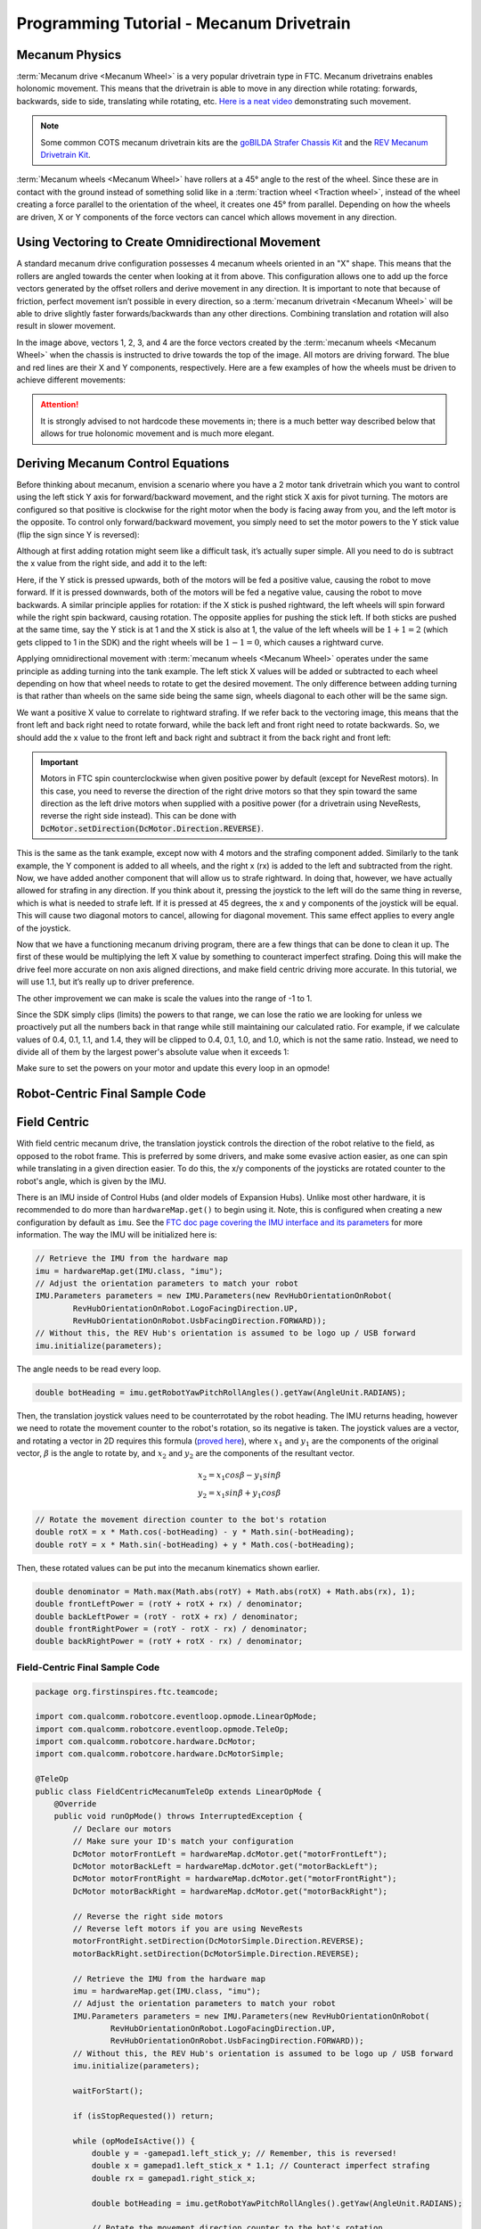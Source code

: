 Programming Tutorial - Mecanum Drivetrain
=========================================

Mecanum Physics
---------------

:term:`Mecanum drive <Mecanum Wheel>` is a very popular drivetrain type in FTC. Mecanum drivetrains enables holonomic movement. This means that the drivetrain is able to move in any direction while rotating: forwards, backwards, side to side, translating while rotating, etc. `Here is a neat video <https://www.youtube.com/watch?v=pP8ajNMx84k>`_ demonstrating such movement.

.. note:: Some common COTS mecanum drivetrain kits are the `goBILDA Strafer Chassis Kit <https://www.gobilda.com/strafer-chassis-kit-v5/>`_ and the `REV Mecanum Drivetrain Kit <https://www.revrobotics.com/rev-45-2470/>`_.

:term:`Mecanum wheels <Mecanum Wheel>` have rollers at a 45° angle to the rest of the wheel. Since these are in contact with the ground instead of something solid like in a :term:`traction wheel <Traction wheel>`, instead of the wheel creating a force parallel to the orientation of the wheel, it creates one 45° from parallel. Depending on how the wheels are driven, X or Y components of the force vectors can cancel which allows movement in any direction.

.. image:: images/mecanum-drive/mecanum-worms-eye-view.png
   :alt: Force diagram of a single mecanum wheel

Using Vectoring to Create Omnidirectional Movement
--------------------------------------------------

A standard mecanum drive configuration possesses 4 mecanum wheels oriented in an "X" shape. This means that the rollers are angled towards the center when looking at it from above. This configuration allows one to add up the force vectors generated by the offset rollers and derive movement in any direction. It is important to note that because of friction, perfect movement isn’t possible in every direction, so a :term:`mecanum drivetrain <Mecanum Wheel>` will be able to drive slightly faster forwards/backwards than any other directions. Combining translation and rotation will also result in slower movement.

.. image:: images/mecanum-drive/mecanum-drive-force-diagram.png
   :alt: Force diagram of a complete mecanum drive

In the image above, vectors 1, 2, 3, and 4 are the force vectors created by the :term:`mecanum wheels <Mecanum Wheel>` when the chassis is instructed to drive towards the top of the image. All motors are driving forward. The blue and red lines are their X and Y components, respectively. Here are a few examples of how the wheels must be driven to achieve different movements:

.. image:: images/mecanum-drive/mecanum-drive-directions.png
   :alt: Examples of ways to move the wheels on mecanum drive to move the robot in different directions
   :width: 45em

.. attention:: It is strongly advised to not hardcode these movements in; there is a much better way described below that allows for true holonomic movement and is much more elegant.

Deriving Mecanum Control Equations
----------------------------------

Before thinking about mecanum, envision a scenario where you have a 2 motor tank drivetrain which you want to control using the left stick Y axis for forward/backward movement, and the right stick X axis for pivot turning. The motors are configured so that positive is clockwise for the right motor when the body is facing away from you, and the left motor is the opposite. To control only forward/backward movement, you simply need to set the motor powers to the Y stick value (flip the sign since Y is reversed):


.. tab-set::

   .. tab-item:: Java
      :sync: java

      .. code-block::

         double y = -gamepad1.left_stick_y; // Remember, this is reversed!

         leftMotor.setPower(y);
         rightMotor.setPower(y);


   .. tab-item:: Blocks
      :sync: blocks

      .. image:: images/mecanum-drive/mecanum-drive-blocks-sample-1.png
         :width: 45em

Although at first adding rotation might seem like a difficult task, it’s actually super simple. All you need to do is subtract the x value from the right side, and add it to the left:

.. tab-set::

   .. tab-item:: Java
      :sync: java

      .. code-block::

         double y = -gamepad1.left_stick_y; // Remember, this is reversed!
         double x = gamepad1.right_stick_x;

         leftMotor.setPower(y + x);
         rightMotor.setPower(y - x);

   .. tab-item:: Blocks
      :sync: blocks

      .. image:: images/mecanum-drive/mecanum-drive-blocks-sample-2.png
         :width: 45em


Here, if the Y stick is pressed upwards, both of the motors will be fed a positive value, causing the robot to move forward. If it is pressed downwards, both of the motors will be fed a negative value, causing the robot to move backwards. A similar principle applies for rotation: if the X stick is pushed rightward, the left wheels will spin forward while the right spin backward, causing rotation. The opposite applies for pushing the stick left. If both sticks are pushed at the same time, say the Y stick is at 1 and the X stick is also at 1, the value of the left wheels will be :math:`1+1=2` (which gets clipped to 1 in the SDK) and the right wheels will be :math:`1-1=0`, which causes a rightward curve.

Applying omnidirectional movement with :term:`mecanum wheels <Mecanum Wheel>` operates under the same principle as adding turning into the tank example. The left stick X values will be added or subtracted to each wheel depending on how that wheel needs to rotate to get the desired movement. The only difference between adding turning is that rather than wheels on the same side being the same sign, wheels diagonal to each other will be the same sign.

We want a positive X value to correlate to rightward strafing. If we refer back to the vectoring image, this means that the front left and back right need to rotate forward, while the back left and front right need to rotate backwards. So, we should add the x value to the front left and back right and subtract it from the back right and front left:

.. tab-set::

   .. tab-item:: Java
      :sync: java

      .. code-block::

         double y = -gamepad1.left_stick_y; // Remember, this is reversed!
         double x = gamepad1.left_stick_x;
         double rx = gamepad1.right_stick_x;

         frontLeftMotor.setPower(y + x + rx);
         backLeftMotor.setPower(y - x + rx);
         frontRightMotor.setPower(y - x - rx);
         backRightMotor.setPower(y + x - rx);

   .. tab-item:: Blocks
      :sync: blocks

      .. image:: images/mecanum-drive/mecanum-drive-blocks-sample-3.png
         :width: 45em

.. important:: Motors in FTC spin counterclockwise when given positive power by default (except for NeveRest motors). In this case, you need to reverse the direction of the right drive motors so that they spin toward the same direction as the left drive motors when supplied with a positive power (for a drivetrain using NeveRests, reverse the right side instead). This can be done with :code:`DcMotor.setDirection(DcMotor.Direction.REVERSE)`.

This is the same as the tank example, except now with 4 motors and the strafing component added. Similarly to the tank example, the Y component is added to all wheels, and the right x (rx) is added to the left and subtracted from the right. Now, we have added another component that will allow us to strafe rightward. In doing that, however, we have actually allowed for strafing in any direction. If you think about it, pressing the joystick to the left will do the same thing in reverse, which is what is needed to strafe left. If it is pressed at 45 degrees, the x and y components of the joystick will be equal. This will cause two diagonal motors to cancel, allowing for diagonal movement. This same effect applies to every angle of the joystick.

Now that we have a functioning mecanum driving program, there are a few things that can be done to clean it up. The first of these would be multiplying the left X value by something to counteract imperfect strafing. Doing this will make the drive feel more accurate on non axis aligned directions, and make field centric driving more accurate. In this tutorial, we will use 1.1, but it’s really up to driver preference.

.. tab-set::

   .. tab-item:: Java
      :sync: java

      .. code-block::

         double y = -gamepad1.left_stick_y; // Remember, this is reversed!
         double x = gamepad1.left_stick_x * 1.1; // Counteract imperfect strafing
         double rx = gamepad1.right_stick_x;

   .. tab-item:: Blocks
      :sync: blocks

      .. image:: images/mecanum-drive/mecanum-drive-blocks-sample-4.png
         :width: 45em

The other improvement we can make is scale the values into the range of -1 to 1.

Since the SDK simply clips (limits) the powers to that range, we can lose the ratio we are looking for unless we proactively put all the numbers back in that range while still maintaining our calculated ratio. For example, if we calculate values of 0.4, 0.1, 1.1, and 1.4, they will be clipped to 0.4, 0.1, 1.0, and 1.0, which is not the same ratio. Instead, we need to divide all of them by the largest power's absolute value when it exceeds 1:

.. tab-set::

   .. tab-item:: Java
      :sync: java

      .. code-block::

         // Denominator is the largest motor power (absolute value) or 1
         // This ensures all the powers maintain the same ratio, but only when
         // at least one is out of the range [-1, 1]
         double denominator = Math.max(Math.abs(y) + Math.abs(x) + Math.abs(rx), 1);
         double frontLeftPower = (y + x + rx) / denominator;
         double backLeftPower = (y - x + rx) / denominator;
         double frontRightPower = (y - x - rx) / denominator;
         double backRightPower = (y + x - rx) / denominator;

   .. tab-item:: Blocks
      :sync: blocks

      .. image:: images/mecanum-drive/mecanum-drive-blocks-sample-5.png
         :width: 45em


Make sure to set the powers on your motor and update this every loop in an opmode!

Robot-Centric Final Sample Code
-------------------------------


.. tab-set::

   .. tab-item:: Java
      :sync: java

      .. code-block::


         package org.firstinspires.ftc.teamcode;

         import com.qualcomm.robotcore.eventloop.opmode.LinearOpMode;
         import com.qualcomm.robotcore.eventloop.opmode.TeleOp;
         import com.qualcomm.robotcore.hardware.DcMotor;
         import com.qualcomm.robotcore.hardware.DcMotorSimple;

         @TeleOp
         public class MecanumTeleOp extends LinearOpMode {
             @Override
             public void runOpMode() throws InterruptedException {
                 // Declare our motors
                 // Make sure your ID's match your configuration
                 DcMotor motorFrontLeft = hardwareMap.dcMotor.get("motorFrontLeft");
                 DcMotor motorBackLeft = hardwareMap.dcMotor.get("motorBackLeft");
                 DcMotor motorFrontRight = hardwareMap.dcMotor.get("motorFrontRight");
                 DcMotor motorBackRight = hardwareMap.dcMotor.get("motorBackRight");

                 // Reverse the right side motors
                 // Reverse left motors if you are using NeveRests
                 motorFrontRight.setDirection(DcMotorSimple.Direction.REVERSE);
                 motorBackRight.setDirection(DcMotorSimple.Direction.REVERSE);

                 waitForStart();

                 if (isStopRequested()) return;

                 while (opModeIsActive()) {
                     double y = -gamepad1.left_stick_y; // Remember, this is reversed!
                     double x = gamepad1.left_stick_x * 1.1; // Counteract imperfect strafing
                     double rx = gamepad1.right_stick_x;

                     // Denominator is the largest motor power (absolute value) or 1
                     // This ensures all the powers maintain the same ratio, but only when
                     // at least one is out of the range [-1, 1]
                     double denominator = Math.max(Math.abs(y) + Math.abs(x) + Math.abs(rx), 1);
                     double frontLeftPower = (y + x + rx) / denominator;
                     double backLeftPower = (y - x + rx) / denominator;
                     double frontRightPower = (y - x - rx) / denominator;
                     double backRightPower = (y + x - rx) / denominator;

                     motorFrontLeft.setPower(frontLeftPower);
                     motorBackLeft.setPower(backLeftPower);
                     motorFrontRight.setPower(frontRightPower);
                     motorBackRight.setPower(backRightPower);
                 }
             }
         }
   .. tab-item:: Blocks
      :sync: blocks

      :download:`Blocks file download <mecanum-drive-sample.blk>`

      .. image:: images/mecanum-drive/mecanum-drive-blocks-sample-complete.png
         :width: 45em

Field Centric
-------------

With field centric mecanum drive, the translation joystick controls the direction of the robot relative to the field, as opposed to the robot frame. This is preferred by some drivers, and make some evasive action easier, as one can spin while translating in a given direction easier. To do this, the x/y components of the joysticks are rotated counter to the robot's angle, which is given by the IMU.

There is an IMU inside of Control Hubs (and older models of Expansion Hubs). Unlike most other hardware, it is recommended to do more than ``hardwareMap.get()`` to begin using it. Note, this is configured when creating a new configuration by default as ``imu``. See the `FTC doc page covering the IMU interface and its parameters <https://ftc-docs.firstinspires.org/programming_resources/imu/imu.html>`_ for more information. The way the IMU will be initialized here is:

.. code-block::

   // Retrieve the IMU from the hardware map
   imu = hardwareMap.get(IMU.class, "imu");
   // Adjust the orientation parameters to match your robot
   IMU.Parameters parameters = new IMU.Parameters(new RevHubOrientationOnRobot(
           RevHubOrientationOnRobot.LogoFacingDirection.UP,
           RevHubOrientationOnRobot.UsbFacingDirection.FORWARD));
   // Without this, the REV Hub's orientation is assumed to be logo up / USB forward
   imu.initialize(parameters);

The angle needs to be read every loop.

.. code-block::

   double botHeading = imu.getRobotYawPitchRollAngles().getYaw(AngleUnit.RADIANS);

Then, the translation joystick values need to be counterrotated by the robot heading. The IMU returns heading, however we need to rotate the movement counter to the robot's rotation, so its negative is taken. The joystick values are a vector, and rotating a vector in 2D requires this formula (`proved here <https://matthew-brett.github.io/teaching/rotation_2d.html>`_), where :math:`x_1` and :math:`y_1` are the components of the original vector, :math:`\beta` is the angle to rotate by, and :math:`x_2` and :math:`y_2` are the components of the resultant vector.

.. math::

   x_2=x_1cos \beta - y_1sin \beta \\
   y_2=x_1sin \beta + y_1cos \beta

.. code-block::

   // Rotate the movement direction counter to the bot's rotation
   double rotX = x * Math.cos(-botHeading) - y * Math.sin(-botHeading);
   double rotY = x * Math.sin(-botHeading) + y * Math.cos(-botHeading);

Then, these rotated values can be put into the mecanum kinematics shown earlier.

.. code-block::

   double denominator = Math.max(Math.abs(rotY) + Math.abs(rotX) + Math.abs(rx), 1);
   double frontLeftPower = (rotY + rotX + rx) / denominator;
   double backLeftPower = (rotY - rotX + rx) / denominator;
   double frontRightPower = (rotY - rotX - rx) / denominator;
   double backRightPower = (rotY + rotX - rx) / denominator;

Field-Centric Final Sample Code
^^^^^^^^^^^^^^^^^^^^^^^^^^^^^^^

.. code-block::

   package org.firstinspires.ftc.teamcode;

   import com.qualcomm.robotcore.eventloop.opmode.LinearOpMode;
   import com.qualcomm.robotcore.eventloop.opmode.TeleOp;
   import com.qualcomm.robotcore.hardware.DcMotor;
   import com.qualcomm.robotcore.hardware.DcMotorSimple;

   @TeleOp
   public class FieldCentricMecanumTeleOp extends LinearOpMode {
       @Override
       public void runOpMode() throws InterruptedException {
           // Declare our motors
           // Make sure your ID's match your configuration
           DcMotor motorFrontLeft = hardwareMap.dcMotor.get("motorFrontLeft");
           DcMotor motorBackLeft = hardwareMap.dcMotor.get("motorBackLeft");
           DcMotor motorFrontRight = hardwareMap.dcMotor.get("motorFrontRight");
           DcMotor motorBackRight = hardwareMap.dcMotor.get("motorBackRight");

           // Reverse the right side motors
           // Reverse left motors if you are using NeveRests
           motorFrontRight.setDirection(DcMotorSimple.Direction.REVERSE);
           motorBackRight.setDirection(DcMotorSimple.Direction.REVERSE);

           // Retrieve the IMU from the hardware map
           imu = hardwareMap.get(IMU.class, "imu");
           // Adjust the orientation parameters to match your robot
           IMU.Parameters parameters = new IMU.Parameters(new RevHubOrientationOnRobot(
                   RevHubOrientationOnRobot.LogoFacingDirection.UP,
                   RevHubOrientationOnRobot.UsbFacingDirection.FORWARD));
           // Without this, the REV Hub's orientation is assumed to be logo up / USB forward
           imu.initialize(parameters);

           waitForStart();

           if (isStopRequested()) return;

           while (opModeIsActive()) {
               double y = -gamepad1.left_stick_y; // Remember, this is reversed!
               double x = gamepad1.left_stick_x * 1.1; // Counteract imperfect strafing
               double rx = gamepad1.right_stick_x;

               double botHeading = imu.getRobotYawPitchRollAngles().getYaw(AngleUnit.RADIANS);

               // Rotate the movement direction counter to the bot's rotation
               double rotX = x * Math.cos(-botHeading) - y * Math.sin(-botHeading);
               double rotY = x * Math.sin(-botHeading) + y * Math.cos(-botHeading);

               // Denominator is the largest motor power (absolute value) or 1
               // This ensures all the powers maintain the same ratio, but only when
               // at least one is out of the range [-1, 1]
               double denominator = Math.max(Math.abs(rotY) + Math.abs(rotX) + Math.abs(rx), 1);
               double frontLeftPower = (rotY + rotX + rx) / denominator;
               double backLeftPower = (rotY - rotX + rx) / denominator;
               double frontRightPower = (rotY - rotX - rx) / denominator;
               double backRightPower = (rotY + rotX - rx) / denominator;

               motorFrontLeft.setPower(frontLeftPower);
               motorBackLeft.setPower(backLeftPower);
               motorFrontRight.setPower(frontRightPower);
               motorBackRight.setPower(backRightPower);
           }
       }
   }
